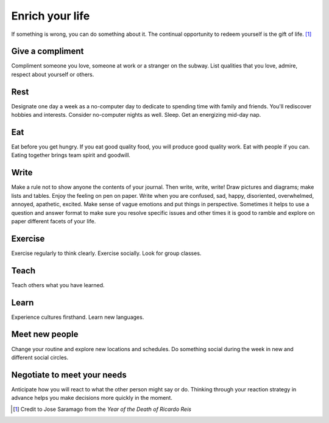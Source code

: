 Enrich your life
================
If something is wrong, you can do something about it.  The continual opportunity to redeem yourself is the gift of life.  [#JoseSaramago]_


Give a compliment
-----------------
Compliment someone you love, someone at work or a stranger on the subway.  List qualities that you love, admire, respect about yourself or others.


Rest
----
Designate one day a week as a no-computer day to dedicate to spending time with family and friends.  You'll rediscover hobbies and interests.  Consider no-computer nights as well.  Sleep.  Get an energizing mid-day nap.


Eat
---
Eat before you get hungry.  If you eat good quality food, you will produce good quality work.  Eat with people if you can.  Eating together brings team spirit and goodwill.


Write
-----
Make a rule not to show anyone the contents of your journal.  Then write, write, write!  Draw pictures and diagrams; make lists and tables.  Enjoy the feeling on pen on paper.  Write when you are confused, sad, happy, disoriented, overwhelmed, annoyed, apathetic, excited.  Make sense of vague emotions and put things in perspective.  Sometimes it helps to use a question and answer format to make sure you resolve specific issues and other times it is good to ramble and explore on paper different facets of your life.


Exercise
--------
Exercise regularly to think clearly.  Exercise socially.  Look for group classes.


Teach
-----
Teach others what you have learned.


Learn
-----
Experience cultures firsthand.  Learn new languages.


Meet new people
---------------
Change your routine and explore new locations and schedules.  Do something social during the week in new and different social circles.


Negotiate to meet your needs
----------------------------
Anticipate how you will react to what the other person might say or do.  Thinking through your reaction strategy in advance helps you make decisions more quickly in the moment.


.. [#JoseSaramago] Credit to Jose Saramago from the *Year of the Death of Ricardo Reis*
